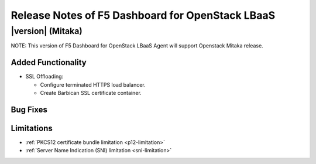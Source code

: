 .. index:: Release Notes

.. _Release Notes:

Release Notes of F5 Dashboard for OpenStack LBaaS
=================================================

|version| (Mitaka)
------------------------------------
NOTE: This version of F5 Dashboard for OpenStack LBaaS Agent will support Openstack Mitaka release.

Added Functionality
```````````````````
* SSL Offloading:

  - Configure terminated HTTPS load balancer.

  - Create Barbican SSL certificate container.

Bug Fixes
`````````

Limitations
```````````
* :ref:`PKCS12 certificate bundle limitation <p12-limitation>`
* :ref:`Server Name Indication (SNI) limitation <sni-limitation>`
